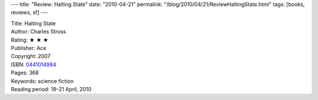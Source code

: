 ---
title: "Review: Halting State"
date: "2010-04-21"
permalink: "/blog/2010/04/21/ReviewHaltingState.html"
tags: [books, reviews, sf]
---



.. image:: https://images-na.ssl-images-amazon.com/images/P/0441014984.01.MZZZZZZZ.jpg
    :alt: Halting State
    :target: http://www.amazon.com/dp/0441014984/?tag=georgvreill-20
    :class: right-float

| Title: Halting State
| Author: Charles Stross
| Rating: ★ ★ ★
| Publisher: Ace
| Copyright: 2007
| ISBN: `0441014984 <http://www.amazon.com/dp/0441014984/?tag=georgvreill-20>`_
| Pages: 368
| Keywords: science fiction
| Reading period: 18–21 April, 2010

.. _Wikipedia:
    http://en.wikipedia.org/wiki/Halting_State

.. _permalink:
    /blog/2010/04/21/ReviewHaltingState.html

